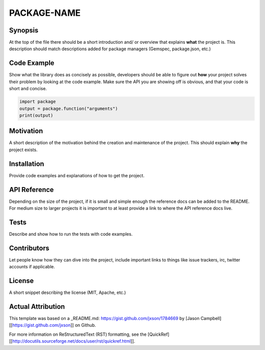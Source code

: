 PACKAGE-NAME
======


Synopsis
--------
At the top of the file there should be a short introduction and/ or overview that explains **what** the project is. This description should match descriptions added for package managers (Gemspec, package.json, etc.)

Code Example
------------
Show what the library does as concisely as possible, developers should be able to figure out **how** your project solves their problem by looking at the code example. Make sure the API you are showing off is obvious, and that your code is short and concise.

.. code:: python

	import package
	output = package.function("arguments")
	print(output)

Motivation
-----------
A short description of the motivation behind the creation and maintenance of the project. This should explain **why** the project exists.

Installation
-----------
Provide code examples and explanations of how to get the project.

API Reference
-----------
Depending on the size of the project, if it is small and simple enough the reference docs can be added to the README. For medium size to larger projects it is important to at least provide a link to where the API reference docs live.

Tests
-----------
Describe and show how to run the tests with code examples.

Contributors
-----------
Let people know how they can dive into the project, include important links to things like issue trackers, irc, twitter accounts if applicable.

License
-----------
A short snippet describing the license (MIT, Apache, etc.)


Actual Attribution
--------------------
This template was based on a _README.md: https://gist.github.com/jxson/1784669 by [Jason Campbell][[https://gist.github.com/jxson]] on Github.

For more information on ReStructuredText (RST) formatting, see the [QuickRef][[http://docutils.sourceforge.net/docs/user/rst/quickref.html]].